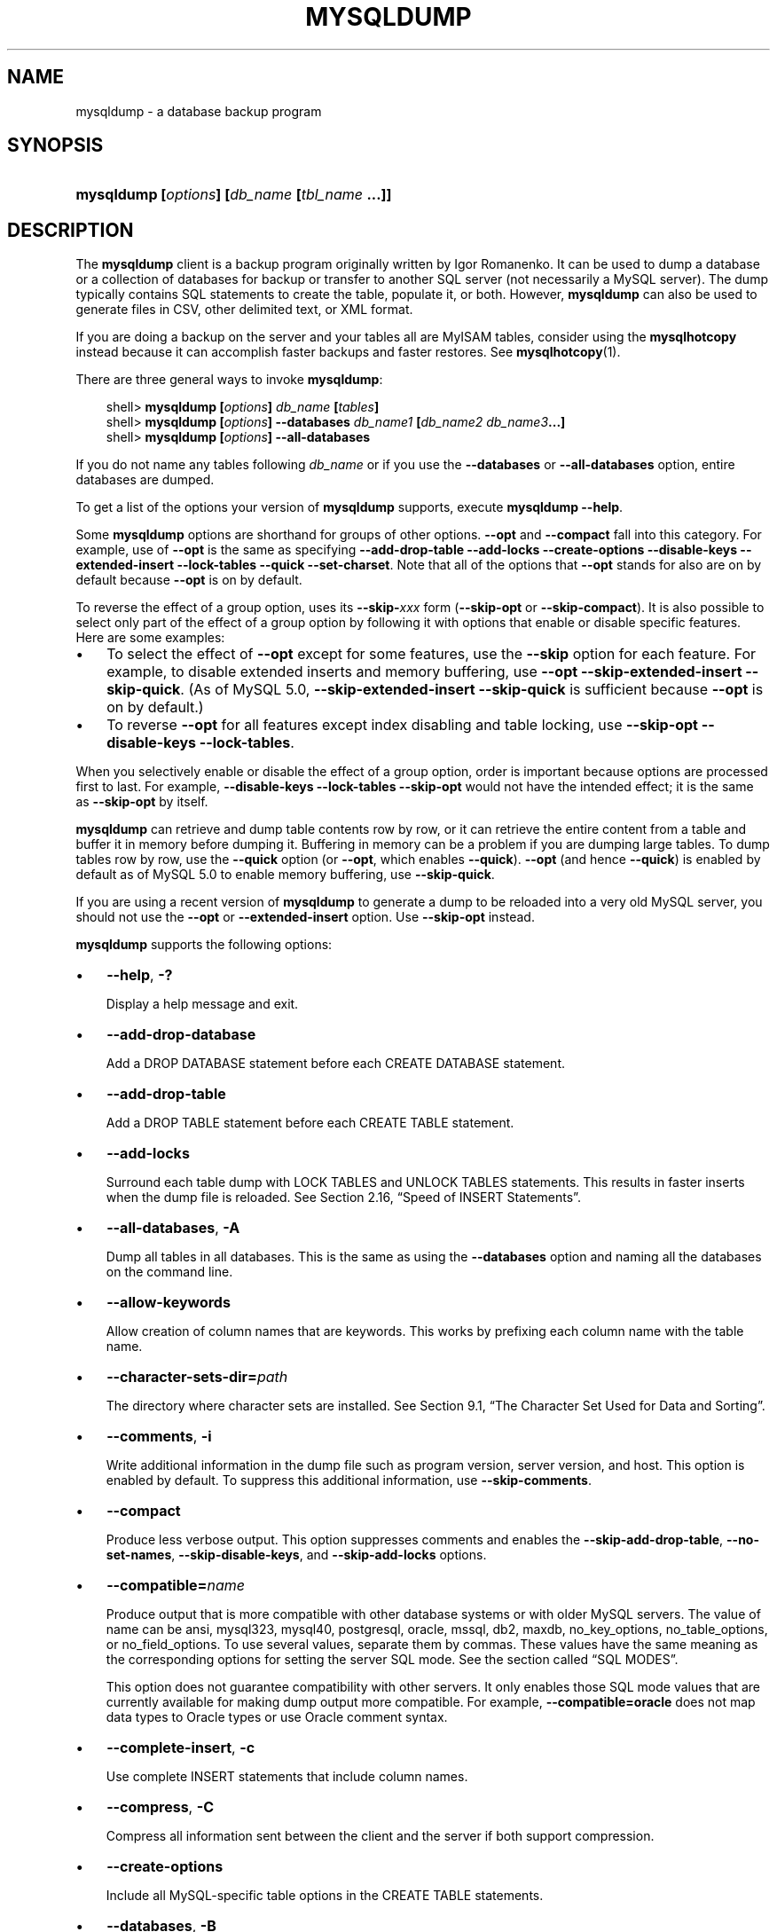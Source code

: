 .\"     Title: \fBmysqldump\fR
.\"    Author: 
.\" Generator: DocBook XSL Stylesheets v1.70.1 <http://docbook.sf.net/>
.\"      Date: 10/20/2006
.\"    Manual: MySQL Database System
.\"    Source: MySQL 5.0
.\"
.TH "\fBMYSQLDUMP\fR" "1" "10/20/2006" "MySQL 5.0" "MySQL Database System"
.\" disable hyphenation
.nh
.\" disable justification (adjust text to left margin only)
.ad l
.SH "NAME"
mysqldump \- a database backup program
.SH "SYNOPSIS"
.HP 45
\fBmysqldump [\fR\fB\fIoptions\fR\fR\fB] [\fR\fB\fIdb_name\fR\fR\fB [\fR\fB\fItbl_name\fR\fR\fB ...]]\fR
.SH "DESCRIPTION"
.PP
The
\fBmysqldump\fR
client is a backup program originally written by Igor Romanenko. It can be used to dump a database or a collection of databases for backup or transfer to another SQL server (not necessarily a MySQL server). The dump typically contains SQL statements to create the table, populate it, or both. However,
\fBmysqldump\fR
can also be used to generate files in CSV, other delimited text, or XML format.
.PP
If you are doing a backup on the server and your tables all are
MyISAM
tables, consider using the
\fBmysqlhotcopy\fR
instead because it can accomplish faster backups and faster restores. See
\fBmysqlhotcopy\fR(1).
.PP
There are three general ways to invoke
\fBmysqldump\fR:
.sp
.RS 3n
.nf
shell> \fBmysqldump [\fR\fB\fIoptions\fR\fR\fB] \fR\fB\fIdb_name\fR\fR\fB [\fR\fB\fItables\fR\fR\fB]\fR
shell> \fBmysqldump [\fR\fB\fIoptions\fR\fR\fB] \-\-databases \fR\fB\fIdb_name1\fR\fR\fB [\fR\fB\fIdb_name2\fR\fR\fB \fR\fB\fIdb_name3\fR\fR\fB...]\fR
shell> \fBmysqldump [\fR\fB\fIoptions\fR\fR\fB] \-\-all\-databases\fR
.fi
.RE
.PP
If you do not name any tables following
\fIdb_name\fR
or if you use the
\fB\-\-databases\fR
or
\fB\-\-all\-databases\fR
option, entire databases are dumped.
.PP
To get a list of the options your version of
\fBmysqldump\fR
supports, execute
\fBmysqldump \-\-help\fR.
.PP
Some
\fBmysqldump\fR
options are shorthand for groups of other options.
\fB\-\-opt\fR
and
\fB\-\-compact\fR
fall into this category. For example, use of
\fB\-\-opt\fR
is the same as specifying
\fB\-\-add\-drop\-table \-\-add\-locks \-\-create\-options \-\-disable\-keys \-\-extended\-insert \-\-lock\-tables \-\-quick \-\-set\-charset\fR. Note that all of the options that
\fB\-\-opt\fR
stands for also are on by default because
\fB\-\-opt\fR
is on by default.
.PP
To reverse the effect of a group option, uses its
\fB\-\-skip\-\fR\fB\fIxxx\fR\fR
form (\fB\-\-skip\-opt\fR
or
\fB\-\-skip\-compact\fR). It is also possible to select only part of the effect of a group option by following it with options that enable or disable specific features. Here are some examples:
.TP 3n
\(bu
To select the effect of
\fB\-\-opt\fR
except for some features, use the
\fB\-\-skip\fR
option for each feature. For example, to disable extended inserts and memory buffering, use
\fB\-\-opt \-\-skip\-extended\-insert \-\-skip\-quick\fR. (As of MySQL 5.0,
\fB\-\-skip\-extended\-insert \-\-skip\-quick\fR
is sufficient because
\fB\-\-opt\fR
is on by default.)
.TP 3n
\(bu
To reverse
\fB\-\-opt\fR
for all features except index disabling and table locking, use
\fB\-\-skip\-opt \-\-disable\-keys \-\-lock\-tables\fR.
.sp
.RE
.PP
When you selectively enable or disable the effect of a group option, order is important because options are processed first to last. For example,
\fB\-\-disable\-keys \-\-lock\-tables \-\-skip\-opt\fR
would not have the intended effect; it is the same as
\fB\-\-skip\-opt\fR
by itself.
.PP
\fBmysqldump\fR
can retrieve and dump table contents row by row, or it can retrieve the entire content from a table and buffer it in memory before dumping it. Buffering in memory can be a problem if you are dumping large tables. To dump tables row by row, use the
\fB\-\-quick\fR
option (or
\fB\-\-opt\fR, which enables
\fB\-\-quick\fR).
\fB\-\-opt\fR
(and hence
\fB\-\-quick\fR) is enabled by default as of MySQL 5.0 to enable memory buffering, use
\fB\-\-skip\-quick\fR.
.PP
If you are using a recent version of
\fBmysqldump\fR
to generate a dump to be reloaded into a very old MySQL server, you should not use the
\fB\-\-opt\fR
or
\fB\-\-extended\-insert\fR
option. Use
\fB\-\-skip\-opt\fR
instead.
.PP
\fBmysqldump\fR
supports the following options:
.TP 3n
\(bu
\fB\-\-help\fR,
\fB\-?\fR
.sp
Display a help message and exit.
.TP 3n
\(bu
\fB\-\-add\-drop\-database\fR
.sp
Add a
DROP DATABASE
statement before each
CREATE DATABASE
statement.
.TP 3n
\(bu
\fB\-\-add\-drop\-table\fR
.sp
Add a
DROP TABLE
statement before each
CREATE TABLE
statement.
.TP 3n
\(bu
\fB\-\-add\-locks\fR
.sp
Surround each table dump with
LOCK TABLES
and
UNLOCK TABLES
statements. This results in faster inserts when the dump file is reloaded. See
Section\ 2.16, \(lqSpeed of INSERT Statements\(rq.
.TP 3n
\(bu
\fB\-\-all\-databases\fR,
\fB\-A\fR
.sp
Dump all tables in all databases. This is the same as using the
\fB\-\-databases\fR
option and naming all the databases on the command line.
.TP 3n
\(bu
\fB\-\-allow\-keywords\fR
.sp
Allow creation of column names that are keywords. This works by prefixing each column name with the table name.
.TP 3n
\(bu
\fB\-\-character\-sets\-dir=\fR\fB\fIpath\fR\fR
.sp
The directory where character sets are installed. See
Section\ 9.1, \(lqThe Character Set Used for Data and Sorting\(rq.
.TP 3n
\(bu
\fB\-\-comments\fR,
\fB\-i\fR
.sp
Write additional information in the dump file such as program version, server version, and host. This option is enabled by default. To suppress this additional information, use
\fB\-\-skip\-comments\fR.
.TP 3n
\(bu
\fB\-\-compact\fR
.sp
Produce less verbose output. This option suppresses comments and enables the
\fB\-\-skip\-add\-drop\-table\fR,
\fB\-\-no\-set\-names\fR,
\fB\-\-skip\-disable\-keys\fR, and
\fB\-\-skip\-add\-locks\fR
options.
.TP 3n
\(bu
\fB\-\-compatible=\fR\fB\fIname\fR\fR
.sp
Produce output that is more compatible with other database systems or with older MySQL servers. The value of
name
can be
ansi,
mysql323,
mysql40,
postgresql,
oracle,
mssql,
db2,
maxdb,
no_key_options,
no_table_options, or
no_field_options. To use several values, separate them by commas. These values have the same meaning as the corresponding options for setting the server SQL mode. See
the section called \(lqSQL MODES\(rq.
.sp
This option does not guarantee compatibility with other servers. It only enables those SQL mode values that are currently available for making dump output more compatible. For example,
\fB\-\-compatible=oracle\fR
does not map data types to Oracle types or use Oracle comment syntax.
.TP 3n
\(bu
\fB\-\-complete\-insert\fR,
\fB\-c\fR
.sp
Use complete
INSERT
statements that include column names.
.TP 3n
\(bu
\fB\-\-compress\fR,
\fB\-C\fR
.sp
Compress all information sent between the client and the server if both support compression.
.TP 3n
\(bu
\fB\-\-create\-options\fR
.sp
Include all MySQL\-specific table options in the
CREATE TABLE
statements.
.TP 3n
\(bu
\fB\-\-databases\fR,
\fB\-B\fR
.sp
Dump several databases. Normally,
\fBmysqldump\fR
treats the first name argument on the command line as a database name and following names as table names. With this option, it treats all name arguments as database names.
CREATE DATABASE
and
USE
statements are included in the output before each new database.
.TP 3n
\(bu
\fB\-\-debug[=\fR\fB\fIdebug_options\fR\fR\fB]\fR,
\fB\-# [\fR\fB\fIdebug_options\fR\fR\fB]\fR
.sp
Write a debugging log. The
\fIdebug_options\fR
string is often
\'d:t:o,\fIfile_name\fR'. The default value is
\'d:t:o,/tmp/mysqldump.trace'.
.TP 3n
\(bu
\fB\-\-default\-character\-set=\fR\fB\fIcharset_name\fR\fR
.sp
Use
\fIcharset_name\fR
as the default character set. See
Section\ 9.1, \(lqThe Character Set Used for Data and Sorting\(rq. If no character set is specified,
\fBmysqldump\fR
uses
utf8.
.TP 3n
\(bu
\fB\-\-delayed\-insert\fR
.sp
Write
INSERT DELAYED
statements rather than
INSERT
statements.
.TP 3n
\(bu
\fB\-\-delete\-master\-logs\fR
.sp
On a master replication server, delete the binary logs after performing the dump operation. This option automatically enables
\fB\-\-master\-data\fR.
.TP 3n
\(bu
\fB\-\-disable\-keys\fR,
\fB\-K\fR
.sp
For each table, surround the
INSERT
statements with
/*!40000 ALTER TABLE \fItbl_name\fR DISABLE KEYS */;
and
/*!40000 ALTER TABLE \fItbl_name\fR ENABLE KEYS */;
statements. This makes loading the dump file faster because the indexes are created after all rows are inserted. This option is effective for
MyISAM
tables only.
.TP 3n
\(bu
\fB\-\-extended\-insert\fR,
\fB\-e\fR
.sp
Use multiple\-row
INSERT
syntax that include several
VALUES
lists. This results in a smaller dump file and speeds up inserts when the file is reloaded.
.TP 3n
\(bu
\fB\-\-fields\-terminated\-by=...\fR,
\fB\-\-fields\-enclosed\-by=...\fR,
\fB\-\-fields\-optionally\-enclosed\-by=...\fR,
\fB\-\-fields\-escaped\-by=...\fR
.sp
These options are used with the
\fB\-T\fR
option and have the same meaning as the corresponding clauses for
LOAD DATA INFILE. See
Section\ 2.5, \(lqLOAD DATA INFILE Syntax\(rq.
.TP 3n
\(bu
\fB\-\-first\-slave\fR,
\fB\-x\fR
.sp
Deprecated. Now renamed to
\fB\-\-lock\-all\-tables\fR.
.TP 3n
\(bu
\fB\-\-flush\-logs\fR,
\fB\-F\fR
.sp
Flush the MySQL server log files before starting the dump. This option requires the
RELOAD
privilege. Note that if you use this option in combination with the
\fB\-\-all\-databases\fR
(or
\fB\-A\fR) option, the logs are flushed
\fIfor each database dumped\fR. The exception is when using
\fB\-\-lock\-all\-tables\fR
or
\fB\-\-master\-data\fR: In this case, the logs are flushed only once, corresponding to the moment that all tables are locked. If you want your dump and the log flush to happen at exactly the same moment, you should use
\fB\-\-flush\-logs\fR
together with either
\fB\-\-lock\-all\-tables\fR
or
\fB\-\-master\-data\fR.
.TP 3n
\(bu
\fB\-\-flush\-privileges\fR
.sp
Emit a
FLUSH PRIVILEGES
statement after dumping the
mysql
database. This option should be used any time the dump contains the
mysql
database and any other database that depends on the data in the
mysql
database for proper restoration. This option was added in MySQL 5.0.26.
.TP 3n
\(bu
\fB\-\-force\fR,
\fB\-f\fR
.sp
Continue even if an SQL error occurs during a table dump.
.sp
One use for this option is to cause
\fBmysqldump\fR
to continue executing even when it encounters a view that has become invalid because the defintion refers to a table that has been dropped. Without
\fB\-\-force\fR,
\fBmysqldump\fR
exits with an error message. With
\fB\-\-force\fR,
\fBmysqldump\fR
prints the error message, but it also writes a SQL comment containing the view definition to the dump output and continues executing.
.TP 3n
\(bu
\fB\-\-host=\fR\fB\fIhost_name\fR\fR,
\fB\-h \fR\fB\fIhost_name\fR\fR
.sp
Dump data from the MySQL server on the given host. The default host is
localhost.
.TP 3n
\(bu
\fB\-\-hex\-blob\fR
.sp
Dump binary columns using hexadecimal notation (for example,
\'abc'
becomes
0x616263). The affected data types are
BINARY,
VARBINARY, and
BLOB. As of MySQL 5.0.13,
BIT
columns are affected as well.
.TP 3n
\(bu
\fB\-\-ignore\-table=\fR\fB\fIdb_name.tbl_name\fR\fR
.sp
Do not dump the given table, which must be specified using both the database and table names. To ignore multiple tables, use this option multiple times.
.TP 3n
\(bu
\fB\-\-insert\-ignore\fR
.sp
Write
INSERT
statements with the
IGNORE
option.
.TP 3n
\(bu
\fB\-\-lines\-terminated\-by=...\fR
.sp
This option is used with the
\fB\-T\fR
option and has the same meaning as the corresponding clause for
LOAD DATA INFILE. See
Section\ 2.5, \(lqLOAD DATA INFILE Syntax\(rq.
.TP 3n
\(bu
\fB\-\-lock\-all\-tables\fR,
\fB\-x\fR
.sp
Lock all tables across all databases. This is achieved by acquiring a global read lock for the duration of the whole dump. This option automatically turns off
\fB\-\-single\-transaction\fR
and
\fB\-\-lock\-tables\fR.
.TP 3n
\(bu
\fB\-\-lock\-tables\fR,
\fB\-l\fR
.sp
Lock all tables before dumping them. The tables are locked with
READ LOCAL
to allow concurrent inserts in the case of
MyISAM
tables. For transactional tables such as
InnoDB
and
BDB,
\fB\-\-single\-transaction\fR
is a much better option, because it does not need to lock the tables at all.
.sp
Please note that when dumping multiple databases,
\fB\-\-lock\-tables\fR
locks tables for each database separately. Therefore, this option does not guarantee that the tables in the dump file are logically consistent between databases. Tables in different databases may be dumped in completely different states.
.TP 3n
\(bu
\fB\-\-master\-data[=\fR\fB\fIvalue\fR\fR\fB]\fR
.sp
Write the binary log filename and position to the output. This option requires the
RELOAD
privilege and the binary log must be enabled. If the option value is equal to 1, the position and filename are written to the dump output in the form of a
CHANGE MASTER
statement. If the dump is from a master server and you use it to set up a slave server, the
CHANGE MASTER
statement causes the slave to start from the correct position in the master's binary logs. If the option value is equal to 2, the
CHANGE MASTER
statement is written as an SQL comment. (This is the default action if
\fIvalue\fR
is omitted.)
.sp
The
\fB\-\-master\-data\fR
option automatically turns off
\fB\-\-lock\-tables\fR. It also turns on
\fB\-\-lock\-all\-tables\fR, unless
\fB\-\-single\-transaction\fR
also is specified (in which case, a global read lock is acquired only for a short time at the beginning of the dump. See also the description for
\fB\-\-single\-transaction\fR. In all cases, any action on logs happens at the exact moment of the dump.
.TP 3n
\(bu
\fB\-\-no\-autocommit\fR
.sp
Enclose the
INSERT
statements for each dumped table within
SET AUTOCOMMIT=0
and
COMMIT
statements.
.TP 3n
\(bu
\fB\-\-no\-create\-db\fR,
\fB\-n\fR
.sp
This option suppresses the
CREATE DATABASE
statements that are otherwise included in the output if the
\fB\-\-databases\fR
or
\fB\-\-all\-databases\fR
option is given.
.TP 3n
\(bu
\fB\-\-no\-create\-info\fR,
\fB\-t\fR
.sp
Do not write
CREATE TABLE
statements that re\-create each dumped table.
.TP 3n
\(bu
\fB\-\-no\-data\fR,
\fB\-d\fR
.sp
Do not write any table row information (that is, do not dump table contents). This is very useful if you want to dump only the
CREATE TABLE
statement for the table.
.TP 3n
\(bu
\fB\-\-opt\fR
.sp
This option is shorthand; it is the same as specifying
\fB\-\-add\-drop\-table \-\-add\-locks \-\-create\-options \-\-disable\-keys \-\-extended\-insert \-\-lock\-tables \-\-quick \-\-set\-charset\fR. It should give you a fast dump operation and produce a dump file that can be reloaded into a MySQL server quickly.
.sp
\fIThe \fR\fI\fB\-\-opt\fR\fR\fI option is enabled by default. Use \fR\fI\fB\-\-skip\-opt\fR\fR\fI to disable it.\fR
See the discussion at the beginning of this section for information about selectively enabling or disabling certain of the options affected by
\fB\-\-opt\fR.
.TP 3n
\(bu
\fB\-\-order\-by\-primary\fR
.sp
Sorts each table's rows by its primary key, or by its first unique index, if such an index exists. This is useful when dumping a
MyISAM
table to be loaded into an
InnoDB
table, but will make the dump itself take considerably longer.
.TP 3n
\(bu
\fB\-\-password[=\fR\fB\fIpassword\fR\fR\fB]\fR,
\fB\-p[\fR\fB\fIpassword\fR\fR\fB]\fR
.sp
The password to use when connecting to the server. If you use the short option form (\fB\-p\fR), you
\fIcannot\fR
have a space between the option and the password. If you omit the
\fIpassword\fR
value following the
\fB\-\-password\fR
or
\fB\-p\fR
option on the command line, you are prompted for one.
.sp
Specifying a password on the command line should be considered insecure. See
Section\ 7.6, \(lqKeeping Your Password Secure\(rq.
.TP 3n
\(bu
\fB\-\-port=\fR\fB\fIport_num\fR\fR,
\fB\-P \fR\fB\fIport_num\fR\fR
.sp
The TCP/IP port number to use for the connection.
.TP 3n
\(bu
\fB\-\-protocol={TCP|SOCKET|PIPE|MEMORY}\fR
.sp
The connection protocol to use.
.TP 3n
\(bu
\fB\-\-quick\fR,
\fB\-q\fR
.sp
This option is useful for dumping large tables. It forces
\fBmysqldump\fR
to retrieve rows for a table from the server a row at a time rather than retrieving the entire row set and buffering it in memory before writing it out.
.TP 3n
\(bu
\fB\-\-quote\-names\fR,
\fB\-Q\fR
.sp
Quote database, table, and column names within \(oq`\(cq characters. If the
ANSI_QUOTES
SQL mode is enabled, names are quoted within \(oq"\(cq characters. This option is enabled by default. It can be disabled with
\fB\-\-skip\-quote\-names\fR, but this option should be given after any option such as
\fB\-\-compatible\fR
that may enable
\fB\-\-quote\-names\fR.
.TP 3n
\(bu
\fB\-\-result\-file=\fR\fB\fIfile\fR\fR,
\fB\-r \fR\fB\fIfile\fR\fR
.sp
Direct output to a given file. This option should be used on Windows to prevent newline \(oq\n\(cq characters from being converted to \(oq\\r\n\(cq carriage return/newline sequences. The result file is created and its contents overwritten, even if an error occurs while generating the dump. The previous contents are lost.
.TP 3n
\(bu
\fB\-\-routines\fR,
\fB\-R\fR
.sp
Dump stored routines (functions and procedures) from the dumped databases. Use of this option requires the
SELECT
privilege for the
mysql.proc
table. The output generated by using
\fB\-\-routines\fR
contains
CREATE PROCEDURE
and
CREATE FUNCTION
statements to re\-create the routines. However, these statements do not include attributes such as the routine creation and modification timestamps. This means that when the routines are reloaded, they will be created with the timestamps equal to the reload time.
.sp
If you require routines to be re\-created with their original timestamp attributes, do not use
\fB\-\-routines\fR. Instead, dump and reload the contents of the
mysql.proc
table directly, using a MySQL account that has appropriate privileges for the
mysql
database.
.sp
This option was added in MySQL 5.0.13. Before that, stored routines are not dumped. Routine
DEFINER
values are not dumped until MySQL 5.0.20. This means that before 5.0.20, when routines are reloaded, they will be created with the definer set to the reloading user. If you require routines to be re\-created with their original definer, dump and load the contents of the
mysql.proc
table directly as described earlier.
.TP 3n
\(bu
\fB\-\-set\-charset\fR
.sp
Add
SET NAMES \fIdefault_character_set\fR
to the output. This option is enabled by default. To suppress the
SET NAMES
statement, use
\fB\-\-skip\-set\-charset\fR.
.TP 3n
\(bu
\fB\-\-single\-transaction\fR
.sp
This option issues a
BEGIN
SQL statement before dumping data from the server. It is useful only with transactional tables such as
InnoDB
and
BDB, because then it dumps the consistent state of the database at the time when
BEGIN
was issued without blocking any applications.
.sp
When using this option, you should keep in mind that only
InnoDB
tables are dumped in a consistent state. For example, any
MyISAM
or
MEMORY
tables dumped while using this option may still change state.
.sp
The
\fB\-\-single\-transaction\fR
option and the
\fB\-\-lock\-tables\fR
option are mutually exclusive, because
LOCK TABLES
causes any pending transactions to be committed implicitly.
.sp
This option is not supported for MySQL Cluster tables; the results cannot be guaranteed to be consistent due to the fact that the
NDBCluster
storage engine supports only the
READ_COMMITTED
transaction isolation level. You should always use
NDB
backup and restore instead.
.sp
To dump large tables, you should combine this option with
\fB\-\-quick\fR.
.TP 3n
\(bu
\fB\-\-skip\-opt\fR
.sp
See the description for the
\fB\-\-opt\fR
option.
.TP 3n
\(bu
\fB\-\-socket=\fR\fB\fIpath\fR\fR,
\fB\-S \fR\fB\fIpath\fR\fR
.sp
For connections to
localhost, the Unix socket file to use, or, on Windows, the name of the named pipe to use.
.TP 3n
\(bu
\fB\-\-skip\-comments\fR
.sp
See the description for the
\fB\-\-comments\fR
option.
.TP 3n
\(bu
\fB\-\-ssl*\fR
.sp
Options that begin with
\fB\-\-ssl\fR
specify whether to connect to the server via SSL and indicate where to find SSL keys and certificates. See
Section\ 7.7.3, \(lqSSL Command Options\(rq.
.TP 3n
\(bu
\fB\-\-tab=\fR\fB\fIpath\fR\fR,
\fB\-T \fR\fB\fIpath\fR\fR
.sp
Produce tab\-separated data files. For each dumped table,
\fBmysqldump\fR
creates a
\fI\fItbl_name\fR\fR\fI.sql\fR
file that contains the
CREATE TABLE
statement that creates the table, and a
\fI\fItbl_name\fR\fR\fI.txt\fR
file that contains its data. The option value is the directory in which to write the files.
.sp
By default, the
\fI.txt\fR
data files are formatted using tab characters between column values and a newline at the end of each line. The format can be specified explicitly using the
\fB\-\-fields\-\fR\fB\fIxxx\fR\fR
and
\fB\-\-lines\-\-\fR\fB\fIxxx\fR\fR
options.
.sp
\fBNote\fR: This option should be used only when
\fBmysqldump\fR
is run on the same machine as the
\fBmysqld\fR
server. You must have the
FILE
privilege, and the server must have permission to write files in the directory that you specify.
.TP 3n
\(bu
\fB\-\-tables\fR
.sp
Override the
\fB\-\-databases\fR
or
\fB\-B\fR
option.
\fBmysqldump\fR
regards all name arguments following the option as table names.
.TP 3n
\(bu
\fB\-\-triggers\fR
.sp
Dump triggers for each dumped table. This option is enabled by default; disable it with
\fB\-\-skip\-triggers\fR. This option was added in MySQL 5.0.11. Before that, triggers are not dumped.
.TP 3n
\(bu
\fB\-\-tz\-utc\fR
.sp
Add
SET TIME_ZONE='+00:00'
to the dump file so that
TIMESTAMP
columns can be dumped and reloaded between servers in different time zones. Without this option,
TIMESTAMP
columns are dumped and reloaded in the time zones local to the source and destination servers, which can cause the values to change.
\fB\-\-tz\-utc\fR
also protects against changes due to daylight saving time.
\fB\-\-tz\-utc\fR
is enabled by default. To disable it, use
\fB\-\-skip\-tz\-utc\fR. This option was added in MySQL 5.0.15.
.TP 3n
\(bu
\fB\-\-user=\fR\fB\fIuser_name\fR\fR,
\fB\-u \fR\fB\fIuser_name\fR\fR
.sp
The MySQL username to use when connecting to the server.
.TP 3n
\(bu
\fB\-\-verbose\fR,
\fB\-v\fR
.sp
Verbose mode. Print more information about what the program does.
.TP 3n
\(bu
\fB\-\-version\fR,
\fB\-V\fR
.sp
Display version information and exit.
.TP 3n
\(bu
\fB\-\-where='\fR\fB\fIwhere_condition\fR\fR\fB'\fR,
\fB\-w '\fR\fB\fIwhere_condition\fR\fR\fB'\fR
.sp
Dump only rows selected by the given
WHERE
condition. Quotes around the condition are mandatory if it contains spaces or other characters that are special to your command interpreter.
.sp
Examples:
.sp
.RS 3n
.nf
\-\-where="user='jimf'"
\-w"userid>1"
\-w"userid<1"
.fi
.RE
.TP 3n
\(bu
\fB\-\-xml\fR,
\fB\-X\fR
.sp
Write dump output as well\-formed XML.
.sp
\fBNULL\fR\fB, \fR\fB'NULL'\fR\fB, and Empty Values\fR: For some column named
\fIcolumn_name\fR, the
NULL
value, an empty string, and the string value
\'NULL'
are distinguished from one another in the output generated by this option as follows:
.TS
allbox tab(:);
l l
l l
l l
l l.
T{
\fBValue\fR:
T}:T{
\fBXML Representation\fR:
T}
T{
NULL (\fIunknown value\fR)
T}:T{
<field name="\fIcolumn_name\fR"
                      xsi:nil="true" />
T}
T{
\'' (\fIempty string\fR)
T}:T{
<field
                      name="\fIcolumn_name\fR"></field>
T}
T{
\'NULL' (\fIstring value\fR)
T}:T{
<field
                      name="\fIcolumn_name\fR">NULL</field>
T}
.TE
.sp
Beginning with MySQL 5.0.26, the output from the
\fBmysql\fR
client when run using the
\fB\-\-xml\fR
option also follows these rules. (See
the section called \(lq\fBMYSQL\fR OPTIONS\(rq.)
.sp
.RE
.PP
You can also set the following variables by using
\fB\-\-\fR\fB\fIvar_name\fR\fR\fB=\fR\fB\fIvalue\fR\fR
syntax:
.TP 3n
\(bu
max_allowed_packet
.sp
The maximum size of the buffer for client/server communication. The maximum is 1GB.
.TP 3n
\(bu
net_buffer_length
.sp
The initial size of the buffer for client/server communication. When creating multiple\-row\-insert statements (as with option
\fB\-\-extended\-insert\fR
or
\fB\-\-opt\fR),
\fBmysqldump\fR
creates rows up to
net_buffer_length
length. If you increase this variable, you should also ensure that the
net_buffer_length
variable in the MySQL server is at least this large.
.sp
.RE
.PP
It is also possible to set variables by using
\fB\-\-set\-variable=\fR\fB\fIvar_name\fR\fR\fB=\fR\fB\fIvalue\fR\fR
or
\fB\-O \fR\fB\fIvar_name\fR\fR\fB=\fR\fB\fIvalue\fR\fR
syntax.
\fIThis syntax is deprecated\fR.
.PP
The most common use of
\fBmysqldump\fR
is probably for making a backup of an entire database:
.sp
.RS 3n
.nf
shell> \fBmysqldump \fR\fB\fIdb_name\fR\fR\fB > \fR\fB\fIbackup\-file.sql\fR\fR
.fi
.RE
.PP
You can read the dump file back into the server like this:
.sp
.RS 3n
.nf
shell> \fBmysql \fR\fB\fIdb_name\fR\fR\fB < \fR\fB\fIbackup\-file.sql\fR\fR
.fi
.RE
.PP
Or like this:
.sp
.RS 3n
.nf
shell> \fBmysql \-e "source \fR\fB\fI/path\-to\-backup/backup\-file.sql\fR\fR\fB" \fR\fB\fIdb_name\fR\fR
.fi
.RE
.PP
\fBmysqldump\fR
is also very useful for populating databases by copying data from one MySQL server to another:
.sp
.RS 3n
.nf
shell> \fBmysqldump \-\-opt \fR\fB\fIdb_name\fR\fR\fB | mysql \-\-host=\fR\fB\fIremote_host\fR\fR\fB \-C \fR\fB\fIdb_name\fR\fR
.fi
.RE
.PP
It is possible to dump several databases with one command:
.sp
.RS 3n
.nf
shell> \fBmysqldump \-\-databases \fR\fB\fIdb_name1\fR\fR\fB [\fR\fB\fIdb_name2\fR\fR\fB ...] > my_databases.sql\fR
.fi
.RE
.PP
To dump all databases, use the
\fB\-\-all\-databases\fR
option:
.sp
.RS 3n
.nf
shell> \fBmysqldump \-\-all\-databases > all_databases.sql\fR
.fi
.RE
.PP
For
InnoDB
tables,
mysqldump
provides a way of making an online backup:
.sp
.RS 3n
.nf
shell> \fBmysqldump \-\-all\-databases \-\-single\-transaction > all_databases.sql\fR
.fi
.RE
.PP
This backup just needs to acquire a global read lock on all tables (using
FLUSH TABLES WITH READ LOCK) at the beginning of the dump. As soon as this lock has been acquired, the binary log coordinates are read and the lock is released. If and only if one long updating statement is running when the
FLUSH
statement is issued, the MySQL server may get stalled until that long statement finishes, and then the dump becomes lock\-free. If the update statements that the MySQL server receives are short (in terms of execution time), the initial lock period should not be noticeable, even with many updates.
.PP
For point\-in\-time recovery (also known as
\(lqroll\-forward,\(rq
when you need to restore an old backup and replay the changes that happened since that backup), it is often useful to rotate the binary log (see
Section\ 10.3, \(lqThe Binary Log\(rq) or at least know the binary log coordinates to which the dump corresponds:
.sp
.RS 3n
.nf
shell> \fBmysqldump \-\-all\-databases \-\-master\-data=2 > all_databases.sql\fR
.fi
.RE
.PP
Or:
.sp
.RS 3n
.nf
shell> \fBmysqldump \-\-all\-databases \-\-flush\-logs \-\-master\-data=2\fR
              \fB> all_databases.sql\fR
.fi
.RE
.PP
The
\fB\-\-master\-data\fR
and
\fB\-\-single\-transaction\fR
options can be used simultaneously, which provides a convenient way to make an online backup suitable for point\-in\-time recovery if tables are stored using the
InnoDB
storage engine.
.PP
For more information on making backups, see
Section\ 8.1, \(lqDatabase Backups\(rq, and
Section\ 8.2, \(lqExample Backup and Recovery Strategy\(rq.
.PP
If you encounter problems backing up views, please read the section that covers restrictions on views which describes a workaround for backing up views when this fails due to insufficient privileges. See
Section\ 4, \(lqRestrictions on Views\(rq.
.SH "COPYRIGHT"
.PP
Copyright 1997\-2006 MySQL AB
.PP
This documentation is NOT distributed under a GPL license. Use of this documentation is subject to the following terms: You may create a printed copy of this documentation solely for your own personal use. Conversion to other formats is allowed as long as the actual content is not altered or edited in any way. You shall not publish or distribute this documentation in any form or on any media, except if you distribute the documentation in a manner similar to how MySQL disseminates it (that is, electronically for download on a website with the software) or on a CD\-ROM or similar medium, provided however that the documentation is disseminated together with the software on the same medium. Any other use, such as any dissemination of printed copies or use of this documentation, in whole or in part, in another publication, requires the prior written consent from an authorized representative of MySQL AB. MySQL AB reserves any and all rights to this documentation not expressly granted above.
.PP
Please email
<docs@mysql.com>
for more information.
.SH "SEE ALSO"
msql2mysql(1),
myisam_ftdump(1),
myisamchk(1),
myisamlog(1),
myisampack(1),
mysql(1),
mysql.server(1),
mysql_config(1),
mysql_explain_log(1),
mysql_fix_privilege_tables(1),
mysql_upgrade(1),
mysql_zap(1),
mysqlaccess(1),
mysqladmin(1),
mysqlbinlog(1),
mysqlcheck(1),
mysqld(1),
mysqld(8),
mysqld_multi(1),
mysqld_safe(1),
mysqlhotcopy(1),
mysqlimport(1),
mysqlmanager(1),
mysqlmanager(8),
mysqlshow(1),
perror(1),
replace(1),
safe_mysqld(1)
.P
For more information, please refer to the MySQL Reference Manual,
which may already be installed locally and which is also available
online at http://dev.mysql.com/doc/.
.SH AUTHOR
MySQL AB (http://www.mysql.com/).
This software comes with no warranty.
